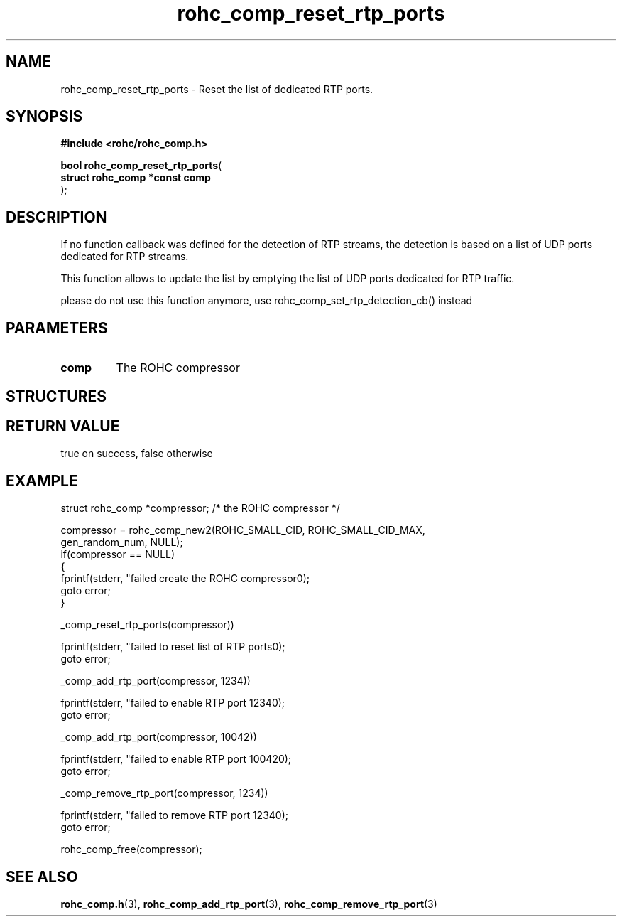 .\" File automatically generated by doxy2man0.1
.\" Generation date: dim. août 9 2015
.TH rohc_comp_reset_rtp_ports 3 2015-08-09 "ROHC" "ROHC library Programmer's Manual"
.SH "NAME"
rohc_comp_reset_rtp_ports \- Reset the list of dedicated RTP ports.
.SH SYNOPSIS
.nf
.B #include <rohc/rohc_comp.h>
.sp
\fBbool rohc_comp_reset_rtp_ports\fP(
    \fBstruct rohc_comp *const  comp\fP
);
.fi
.SH DESCRIPTION
.PP 
If no function callback was defined for the detection of RTP streams, the detection is based on a list of UDP ports dedicated for RTP streams.
.PP 
This function allows to update the list by emptying the list of UDP ports dedicated for RTP traffic.
.PP 
please do not use this function anymore, use rohc_comp_set_rtp_detection_cb() instead
.SH PARAMETERS
.TP
.B comp
The ROHC compressor 
.SH STRUCTURES
.SH RETURN VALUE
.PP
true on success, false otherwise
.SH EXAMPLE
.nf
struct rohc_comp *compressor;           /* the ROHC compressor */

compressor = rohc_comp_new2(ROHC_SMALL_CID, ROHC_SMALL_CID_MAX,
                            gen_random_num, NULL);
if(compressor == NULL)
{
        fprintf(stderr, "failed create the ROHC compressor\n");
        goto error;
}


_comp_reset_rtp_ports(compressor))

fprintf(stderr, "failed to reset list of RTP ports\n");
goto error;


_comp_add_rtp_port(compressor, 1234))

fprintf(stderr, "failed to enable RTP port 1234\n");
goto error;

_comp_add_rtp_port(compressor, 10042))

fprintf(stderr, "failed to enable RTP port 10042\n");
goto error;


_comp_remove_rtp_port(compressor, 1234))

fprintf(stderr, "failed to remove RTP port 1234\n");
goto error;



rohc_comp_free(compressor);



.fi
.SH SEE ALSO
.BR rohc_comp.h (3),
.BR rohc_comp_add_rtp_port (3),
.BR rohc_comp_remove_rtp_port (3)
